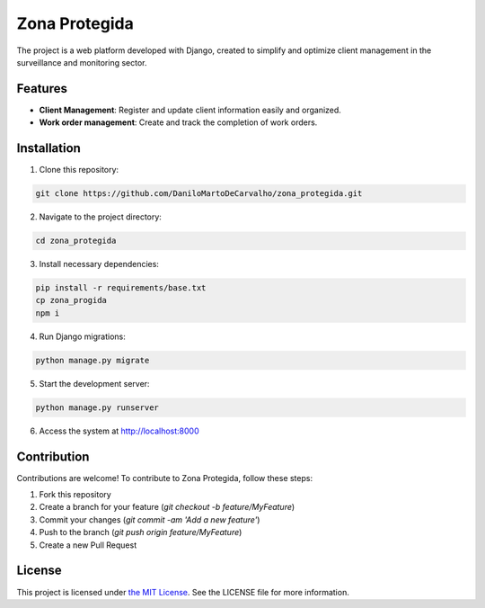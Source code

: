 ==============
Zona Protegida
==============

The project is a web platform developed with Django, created to simplify and optimize client management in the surveillance and monitoring sector.

Features
--------

- **Client Management**: Register and update client information easily and organized.
- **Work order management**: Create and track the completion of work orders.

Installation
------------

1. Clone this repository:

.. code-block::

    git clone https://github.com/DaniloMartoDeCarvalho/zona_protegida.git

2. Navigate to the project directory:

.. code-block::

    cd zona_protegida    
   
3. Install necessary dependencies:

.. code-block::

    pip install -r requirements/base.txt
    cp zona_progida
    npm i

4. Run Django migrations:

.. code-block::

    python manage.py migrate

5. Start the development server:

.. code-block::

    python manage.py runserver

6. Access the system at `http://localhost:8000 <http://localhost:8000>`_

Contribution
------------

Contributions are welcome! To contribute to Zona Protegida, follow these steps:

1. Fork this repository
2. Create a branch for your feature (`git checkout -b feature/MyFeature`)
3. Commit your changes (`git commit -am 'Add a new feature'`)
4. Push to the branch (`git push origin feature/MyFeature`)
5. Create a new Pull Request

License
-------

This project is licensed under `the MIT License <https://github.com/DaniloMartoDeCarvalho/zona_protegida?tab=MIT-1-ov-file#readme>`_. See the LICENSE file for more information.
